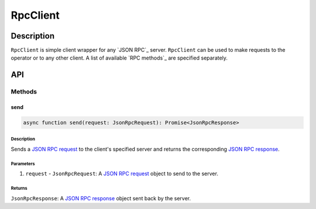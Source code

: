 #########
RpcClient
#########

***********
Description
***********
``RpcClient`` is simple client wrapper for any `JSON RPC`_ server. ``RpcClient`` can be used to make requests to the operator or to any other client. A list of available `RPC methods`_ are specified separately.

***
API
***

Methods
=======

send
----

.. code-block:: typescript

   async function send(request: JsonRpcRequest): Promise<JsonRpcResponse>

Description
^^^^^^^^^^^
Sends a `JSON RPC request`_ to the client's specified server and returns the corresponding `JSON RPC response`_.

Parameters
^^^^^^^^^^
1. ``request`` - ``JsonRpcRequest``: A `JSON RPC request`_ object to send to the server.

Returns
^^^^^^^
``JsonRpcResponse``: A `JSON RPC response`_ object sent back by the server.

.. _`JSON RPC request`: TODO
.. _`JSON RPC response`: TODO

